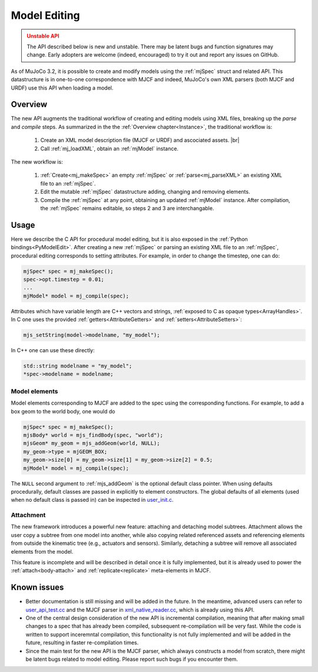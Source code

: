 Model Editing
-------------

.. admonition:: Unstable API
   :class: attention

   The API described below is new and unstable. There may be latent bugs and function signatures may change. Early
   adopters are welcome (indeed, encouraged) to try it out and report any issues on GitHub.

As of MuJoCo 3.2, it is possible to create and modify models using the :ref:`mjSpec` struct and related API.
This datastructure is in one-to-one correspondence with MJCF and indeed, MuJoCo's own XML parsers (both MJCF and URDF)
use this API when loading a model.


.. _meOverview:

Overview
~~~~~~~~

The new API augments the traditional workflow of creating and editing models using XML files, breaking up the *parse* and
*compile* steps. As summarized in the the :ref:`Overview chapter<Instance>`, the traditional workflow is:

 1. Create an XML model description file (MJCF or URDF) and ascociated assets. |br|
 2. Call :ref:`mj_loadXML`, obtain an :ref:`mjModel` instance.

The new workflow is:

 1. :ref:`Create<mj_makeSpec>` an empty :ref:`mjSpec` or :ref:`parse<mj_parseXML>` an existing XML file to an
    :ref:`mjSpec`.
 2. Edit the mutable :ref:`mjSpec` datastructure adding, changing and removing elements.
 3. Compile the :ref:`mjSpec` at any point, obtaining an updated :ref:`mjModel` instance. After compilation, the
    :ref:`mjSpec` remains editable, so steps 2 and 3 are interchangable.


.. _meUsage:

Usage
~~~~~
Here we describe the C API for procedural model editing, but it is also exposed in the
:ref:`Python bindings<PyModelEdit>`.
After creating a new :ref:`mjSpec` or parsing an existing XML file to an :ref:`mjSpec`, procedural editing corresponds
to setting attributes. For example, in order to change the timestep, one can do:

.. code-block:: C

   mjSpec* spec = mj_makeSpec();
   spec->opt.timestep = 0.01;
   ...
   mjModel* model = mj_compile(spec);

Attributes which have variable length are C++ vectors and strings, :ref:`exposed to C as opaque types<ArrayHandles>`.
In C one uses the provided :ref:`getters<AttributeGetters>` and :ref:`setters<AttributeSetters>`:

.. code-block:: C

   mjs_setString(model->modelname, "my_model");

In C++ one can use these directly:

.. code-block:: C++

   std::string modelname = "my_model";
   *spec->modelname = modelname;

.. _meMjsElements:

Model elements
^^^^^^^^^^^^^^

Model elements corresponding to MJCF are added to the spec using the corresponding functions. For example, to add a box
geom to the world body, one would do

.. code-block:: C

   mjSpec* spec = mj_makeSpec();
   mjsBody* world = mjs_findBody(spec, "world");
   mjsGeom* my_geom = mjs_addGeom(world, NULL);
   my_geom->type = mjGEOM_BOX;
   my_geom->size[0] = my_geom->size[1] = my_geom->size[2] = 0.5;
   mjModel* model = mj_compile(spec);

The ``NULL`` second argument to :ref:`mjs_addGeom` is the optional default class pointer. When using defaults
procedurally, default classes are passed in explicitly to element constructors. The global defaults of all elements
(used when no default class is passed in) can be inspected in
`user_init.c <https://github.com/google-deepmind/mujoco/blob/main/src/user/user_init.c>`__.


.. _meAttachment:

Attachment
^^^^^^^^^^
The new framework introduces a powerful new feature: attaching and detaching model subtrees. Attachment allows the user
copy a subtree from one model into another, while also copying related referenced assets and referencing elements from
outside the kinematic tree (e.g., actuators and sensors). Similarly, detaching a subtree will remove all associated
elements from the model.

This feature is incomplete and will be described in detail once it is fully implemented, but it is already used to power
the :ref:`attach<body-attach>` and :ref:`replicate<replicate>` meta-elements in MJCF.


.. _meKnownIssues:

Known issues
~~~~~~~~~~~~

- Better documentation is still missing and will be added in the future. In the meantime, advanced users can refer
  to `user_api_test.cc <https://github.com/google-deepmind/mujoco/blob/main/test/user/user_api_test.cc>`__ and the MJCF
  parser in `xml_native_reader.cc <https://github.com/google-deepmind/mujoco/blob/main/src/xml/xml_native_reader.cc>`__,
  which is already using this API.
- One of the central design consideration of the new API is incremental compilation, meaning that after making small
  changes to a spec that has already been compiled, subsequent re-compilation will be very fast. While the code is
  written to support inceremntal compilation, this functionality is not fully implemented and will be added in the
  future, resulting in faster re-compilation times.
- Since the main test for the new API is the MJCF parser, which always constructs a model from scratch, there
  might be latent bugs related to model editing. Please report such bugs if you encounter them.
